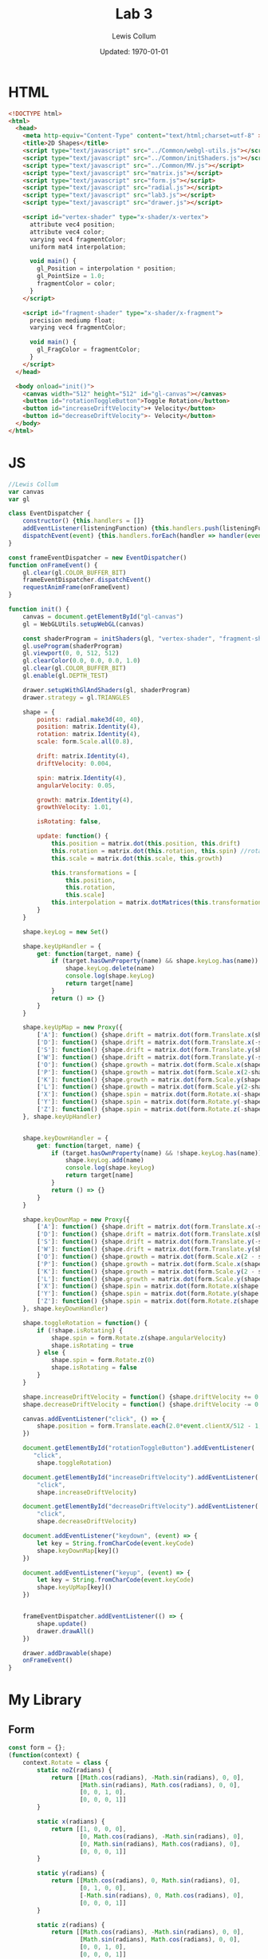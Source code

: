 #+latex_class_options: [fleqn]
#+latex_header: \usepackage{../homework}

#+title: Lab 3
#+author: Lewis Collum
#+date: Updated: \today

* HTML
  #+begin_src html :tangle lab3.html
<!DOCTYPE html>
<html>
  <head>
    <meta http-equiv="Content-Type" content="text/html;charset=utf-8" >
    <title>2D Shapes</title>
    <script type="text/javascript" src="../Common/webgl-utils.js"></script>
    <script type="text/javascript" src="../Common/initShaders.js"></script>
    <script type="text/javascript" src="../Common/MV.js"></script>
    <script type="text/javascript" src="matrix.js"></script>
    <script type="text/javascript" src="form.js"></script>
    <script type="text/javascript" src="radial.js"></script>
    <script type="text/javascript" src="lab3.js"></script>
    <script type="text/javascript" src="drawer.js"></script>
    
    <script id="vertex-shader" type="x-shader/x-vertex">
      attribute vec4 position;
      attribute vec4 color;
      varying vec4 fragmentColor;
      uniform mat4 interpolation;

      void main() {
        gl_Position = interpolation * position;
        gl_PointSize = 1.0;
        fragmentColor = color;
      }
    </script>
    
    <script id="fragment-shader" type="x-shader/x-fragment">
      precision mediump float;
      varying vec4 fragmentColor;
      
      void main() {
        gl_FragColor = fragmentColor;
      }
    </script>
  </head>
  
  <body onload="init()">
    <canvas width="512" height="512" id="gl-canvas"></canvas>
    <button id="rotationToggleButton">Toggle Rotation</button>
    <button id="increaseDriftVelocity">+ Velocity</button>
    <button id="decreaseDriftVelocity">- Velocity</button>
  </body>
</html>
  #+end_src

* JS
  #+begin_src javascript :tangle lab3.js
//Lewis Collum
var canvas
var gl

class EventDispatcher {
    constructor() {this.handlers = []}
    addEventListener(listeningFunction) {this.handlers.push(listeningFunction)}
    dispatchEvent(event) {this.handlers.forEach(handler => handler(event))}
}

const frameEventDispatcher = new EventDispatcher()
function onFrameEvent() {
    gl.clear(gl.COLOR_BUFFER_BIT)
    frameEventDispatcher.dispatchEvent()
    requestAnimFrame(onFrameEvent)
}

function init() {
    canvas = document.getElementById("gl-canvas")
    gl = WebGLUtils.setupWebGL(canvas)

    const shaderProgram = initShaders(gl, "vertex-shader", "fragment-shader")
    gl.useProgram(shaderProgram)
    gl.viewport(0, 0, 512, 512)
    gl.clearColor(0.0, 0.0, 0.0, 1.0)
    gl.clear(gl.COLOR_BUFFER_BIT)
    gl.enable(gl.DEPTH_TEST)

    drawer.setupWithGlAndShaders(gl, shaderProgram)
    drawer.strategy = gl.TRIANGLES
    
    shape = {
        points: radial.make3d(40, 40),
        position: matrix.Identity(4),
        rotation: matrix.Identity(4),
        scale: form.Scale.all(0.8),

        drift: matrix.Identity(4),
        driftVelocity: 0.004,

        spin: matrix.Identity(4),
        angularVelocity: 0.05,

        growth: matrix.Identity(4),
        growthVelocity: 1.01,

        isRotating: false,

        update: function() {
            this.position = matrix.dot(this.position, this.drift)
            this.rotation = matrix.dot(this.rotation, this.spin) //rotate around LOCAL axes
            this.scale = matrix.dot(this.scale, this.growth)
            
            this.transformations = [
                this.position,
                this.rotation,
                this.scale]
            this.interpolation = matrix.dotMatrices(this.transformations)
        }
    }

    shape.keyLog = new Set()
        
    shape.keyUpHandler = {
        get: function(target, name) {
            if (target.hasOwnProperty(name) && shape.keyLog.has(name)) {
                shape.keyLog.delete(name)
                console.log(shape.keyLog)
                return target[name]
            }
            return () => {}
        }
    }
    
    shape.keyUpMap = new Proxy({
        ['A']: function() {shape.drift = matrix.dot(form.Translate.x(shape.driftVelocity), shape.drift)},
        ['D']: function() {shape.drift = matrix.dot(form.Translate.x(-shape.driftVelocity), shape.drift)},
        ['S']: function() {shape.drift = matrix.dot(form.Translate.y(shape.driftVelocity), shape.drift)},
        ['W']: function() {shape.drift = matrix.dot(form.Translate.y(-shape.driftVelocity), shape.drift)},
        ['O']: function() {shape.growth = matrix.dot(form.Scale.x(shape.growthVelocity), shape.growth)},
        ['P']: function() {shape.growth = matrix.dot(form.Scale.x(2-shape.growthVelocity), shape.growth)},
        ['K']: function() {shape.growth = matrix.dot(form.Scale.y(shape.growthVelocity), shape.growth)},
        ['L']: function() {shape.growth = matrix.dot(form.Scale.y(2-shape.growthVelocity), shape.growth)},
        ['X']: function() {shape.spin = matrix.dot(form.Rotate.x(-shape.angularVelocity), shape.spin)},
        ['Y']: function() {shape.spin = matrix.dot(form.Rotate.y(-shape.angularVelocity), shape.spin)},
        ['Z']: function() {shape.spin = matrix.dot(form.Rotate.z(-shape.angularVelocity), shape.spin)}
    }, shape.keyUpHandler)


    shape.keyDownHandler = {
        get: function(target, name) {
            if (target.hasOwnProperty(name) && !shape.keyLog.has(name)) {
                shape.keyLog.add(name)
                console.log(shape.keyLog)
                return target[name]
            }
            return () => {}
        }
    }
    
    shape.keyDownMap = new Proxy({
        ['A']: function() {shape.drift = matrix.dot(form.Translate.x(-shape.driftVelocity), shape.drift)},
        ['D']: function() {shape.drift = matrix.dot(form.Translate.x(shape.driftVelocity), shape.drift)},
        ['S']: function() {shape.drift = matrix.dot(form.Translate.y(-shape.driftVelocity), shape.drift)},
        ['W']: function() {shape.drift = matrix.dot(form.Translate.y(shape.driftVelocity), shape.drift)},
        ['O']: function() {shape.growth = matrix.dot(form.Scale.x(2 - shape.growthVelocity), shape.growth)},
        ['P']: function() {shape.growth = matrix.dot(form.Scale.x(shape.growthVelocity), shape.growth)},
        ['K']: function() {shape.growth = matrix.dot(form.Scale.y(2 - shape.growthVelocity), shape.growth)},
        ['L']: function() {shape.growth = matrix.dot(form.Scale.y(shape.growthVelocity), shape.growth)},
        ['X']: function() {shape.spin = matrix.dot(form.Rotate.x(shape.angularVelocity), shape.spin)},
        ['Y']: function() {shape.spin = matrix.dot(form.Rotate.y(shape.angularVelocity), shape.spin)},
        ['Z']: function() {shape.spin = matrix.dot(form.Rotate.z(shape.angularVelocity), shape.spin)}
    }, shape.keyDownHandler)
    
    shape.toggleRotation = function() {
        if (!shape.isRotating) {
            shape.spin = form.Rotate.z(shape.angularVelocity)
            shape.isRotating = true
        } else {
            shape.spin = form.Rotate.z(0)
            shape.isRotating = false
        }
    }

    shape.increaseDriftVelocity = function() {shape.driftVelocity += 0.001}
    shape.decreaseDriftVelocity = function() {shape.driftVelocity -= 0.001}

    canvas.addEventListener("click", () => {
        shape.position = form.Translate.each(2.0*event.clientX/512 - 1, -2.0*event.clientY/512 + 1, 0)
    })

    document.getElementById("rotationToggleButton").addEventListener(
       "click",
        shape.toggleRotation)
    
    document.getElementById("increaseDriftVelocity").addEventListener(
        "click",
        shape.increaseDriftVelocity)

    document.getElementById("decreaseDriftVelocity").addEventListener(
        "click",
        shape.decreaseDriftVelocity)

    document.addEventListener("keydown", (event) => {
        let key = String.fromCharCode(event.keyCode)
        shape.keyDownMap[key]()
    })

    document.addEventListener("keyup", (event) => {
        let key = String.fromCharCode(event.keyCode)
        shape.keyUpMap[key]()
    })


    frameEventDispatcher.addEventListener(() => {
        shape.update()
        drawer.drawAll()
    })

    drawer.addDrawable(shape)
    onFrameEvent()
}
  #+end_src
* My Library
** Form
    #+begin_src javascript :tangle form.js
const form = {};
(function(context) {
    context.Rotate = class {
        static noZ(radians) {
            return [[Math.cos(radians), -Math.sin(radians), 0, 0],
                    [Math.sin(radians), Math.cos(radians), 0, 0],
                    [0, 0, 1, 0],
                    [0, 0, 0, 1]]
        }

        static x(radians) {
            return [[1, 0, 0, 0],
                    [0, Math.cos(radians), -Math.sin(radians), 0],
                    [0, Math.sin(radians), Math.cos(radians), 0],
                    [0, 0, 0, 1]]
        }

        static y(radians) {
            return [[Math.cos(radians), 0, Math.sin(radians), 0],
                    [0, 1, 0, 0],
                    [-Math.sin(radians), 0, Math.cos(radians), 0],
                    [0, 0, 0, 1]]
        }

        static z(radians) {
            return [[Math.cos(radians), -Math.sin(radians), 0, 0],
                    [Math.sin(radians), Math.cos(radians), 0, 0],
                    [0, 0, 1, 0],
                    [0, 0, 0, 1]]
        }
    }


    context.Translate = class {
        static x(translation) {return this.each(translation, 0, 0)}
        static y(translation) {return this.each(0, translation, 0)}
        static z(translation) {return this.each(0, 0, translation)}
        static all(translation) {return this.each(translation, translation, translation)}
        
        static each(x, y, z) {
            return [[1, 0, 0, x],
                    [0, 1, 0, y],
                    [0, 0, 1, z],
                    [0, 0, 0, 1]]
        }

    }


    context.Scale = class {
        static x(value) {
            return [[value, 0, 0, 0],
                    [0, 1, 0, 0],
                    [0, 0, 1, 0],
                    [0, 0, 0, 1]]
        }

        static y(value) {
            return [[1, 0, 0, 0],
                    [0, value, 0, 0],
                    [0, 0, 1, 0],
                    [0, 0, 0, 1]]
        }

        static y(value) {
            return [[1, 0, 0, 0],
                    [0, 1, 0, 0],
                    [0, 0, value, 0],
                    [0, 0, 0, 1]]
        }
        
        static each(x, y, z) {
            return [[x, 0, 0, 0],
                    [0, y, 0, 0],
                    [0, 0, z, 0],
                    [0, 0, 0, 1]]
        }    
        
        static all(scale) {
            return [[scale, 0, 0, 0],
                    [0, scale, 0, 0],
                    [0, 0, scale, 0],
                    [0, 0, 0, 1]]
        }
    }
})(form)
    #+end_src
** Matrix
   #+begin_src javascript :tangle matrix.js
const matrix = {};
(function(context) {
    context.make = function(rows, columns, fill=null) {
        return Array(rows).fill().map(rows => Array(columns).fill().map(columns => fill))
    }

    context.Identity = function(size) {
        identity = context.make(size, size, 0)
        for (let i = 0; i < size; ++i) 
            identity[i][i] = 1
        return identity        
    }
    
    context.transpose = function(matrix) {
        return matrix[0].map((column, i) => matrix.map(row => row[i]));
    }

    context.column = function(matrix, column) {
        return matrix.map(row => row[column])
    }

    context.snap = function(matrix, threshold) {        
        matrix.forEach((row, rowIndex) => {
            row.forEach((column, columnIndex) => {
                if (column <= threshold) matrix[rowIndex][columnIndex] = 0
            })
        })
        return matrix
    }

    context.dot = function(first, second) {
        var dotted = context.make(first.length, second[0].length)
        matrix.transpose(second).forEach((column, columnIndex) => {
            first.forEach((row, rowIndex) => {
                dotted[rowIndex][columnIndex] = matrix.dotVector(row, column)
            })
        })
        return dotted
    }
    
    context.dotVector = function(first, second) {
        return first.map((value, index) => value * second[index]).reduce((sum, rest) => sum + rest)
    }

    context.dotMatrices = function(matrices) {
        return matrices.reduce((interpolation, rest) => context.dot(interpolation, rest))
    }

    context.add = function(first, second) {
        var result = first.slice()
        for (let row = 0; row < first.length; ++row) {
            for (let column = 0; column < first[0].length; ++column) {
                result[row][column] += second[row][column]
            }
        }
        return result
    }
})(matrix);
   #+end_src
** Radial
   #+begin_src javascript :tangle radial.js
const radial = {};
(function(context) {
    context.make2d = function(pointCount) {
        const vectorAngle = 2 * Math.PI / pointCount
        var points = []
        for (let i = 0; i < pointCount; ++i) {
            let x = Math.cos(vectorAngle * i)
            let y = Math.sin(vectorAngle * i)
            points.push([x, y, 0, 1])
        }
        return points
    }

    //TODO extract functions
    context.make3d = function(yawCount, pitchCount) {
        const stackCount = pitchCount+1
        const yawAngleStep = 2*Math.PI/yawCount
        const pitchAngleStep = Math.PI/stackCount
        var points = []

        points.push([0, 0, -1, 1])
        for (let pitchIndex = 1; pitchIndex < stackCount; ++pitchIndex) {
            let pitch = pitchIndex * pitchAngleStep - Math.PI/2
            
            for (let yawIndex = 0; yawIndex < yawCount; ++yawIndex) {
                let yaw = yawIndex * yawAngleStep
                
                let x = Math.cos(pitch) * Math.cos(yaw)
                let y = Math.cos(pitch) * Math.sin(yaw)
                let z = Math.sin(pitch)

                points.push([x, y, z, 1])
            }
        }
        points.push([0, 0, 1, 1])

        var triangulated = []
        
        //bottom
        for (let yawIndex = 0; yawIndex < yawCount; ++yawIndex) {
            let a = points[0]
            let b = points[1+yawIndex]
            let c = yawIndex == yawCount-1 ? points[1] : points[1+yawIndex+1]
            triangulated.push(a, b, c)
        }

        for (let pitchIndex = 0; pitchIndex < stackCount-2; ++pitchIndex) {
            for (let yawIndex = 0; yawIndex < yawCount; ++yawIndex) {
                var yawStart = pitchIndex*yawCount+1
                var nextYawStart = yawStart+yawCount
                let a = points[yawStart + yawIndex]
                let b = points[nextYawStart + yawIndex]
                let c = (yawIndex == yawCount-1) ? 
                    points[yawStart] :
                    points[yawStart + yawIndex+1]
                let d = (yawIndex == yawCount-1) ?
                    points[nextYawStart] :
                    points[nextYawStart + yawIndex+1]
                
                triangulated.push(a, b, c)
                triangulated.push(c, b, d)
            }
        }

        //top
        for (let yawIndex = 0; yawIndex < yawCount; ++yawIndex) {
            let last = points.length-1
            let lastYawsStart = last-yawCount
            let a = points[last]
            let b = points[last-1-yawIndex]
            let c = yawIndex == yawCount-1 ? points[last-1] : points[last-1-yawIndex-1]
            triangulated.push(a, b, c)
        }
        return triangulated
    }
})(radial);
   #+end_src
** Drawer
   #+begin_src javascript :tangle drawer.js
const drawer = {};
(function(context) {
    context.setupWithGlAndShaders = function(gl, shaderProgram) {
        context.gl = gl
        context.shaderProgram = shaderProgram
        context.color = [0.0, 0.0, 0.0, 1.0]
        context.strategy = context.gl.TRIANGLE_FAN
        context.drawables = []
    }

    context.addDrawable = function(drawable) {context.drawables.push(drawable)}
    
    context.drawAll = function() {
        context.drawables.forEach((drawable) => context.drawInterpolated(drawable.points, drawable.interpolation))
    }

    context.drawInterpolated = function(points, interpolation) {
        const interpolationPointer = context.gl.getUniformLocation(context.shaderProgram, "interpolation")
        context.gl.uniformMatrix4fv(interpolationPointer, false, matrix.transpose(interpolation).flat())
        context.draw(points)
    }

    context.draw = function(points) {
        const flattenedDrawer = Float32Array.from(points.flat())
        const pointBuffer = context.gl.createBuffer()
        context.gl.bindBuffer(context.gl.ARRAY_BUFFER, pointBuffer)
        context.gl.bufferData(context.gl.ARRAY_BUFFER, flattenedDrawer, context.gl.STATIC_DRAW)

        const pointPosition = context.gl.getAttribLocation(context.shaderProgram, "position")
        context.gl.vertexAttribPointer(pointPosition, 4, context.gl.FLOAT, false, 0, 0)
        context.gl.enableVertexAttribArray(pointPosition)

        const color = context.gl.getAttribLocation(context.shaderProgram, "color")
        //context.gl.uniform4f(color, context.color[0], context.color[1], context.color[2], context.color[3])
        context.gl.vertexAttribPointer(color, 4, gl.FLOAT, false, 0, 0)
        context.gl.enableVertexAttribArray(color)

        const bufferLength = points.length
        context.gl.drawArrays(context.strategy, 0, bufferLength)
    }
})(drawer);
   #+end_src
